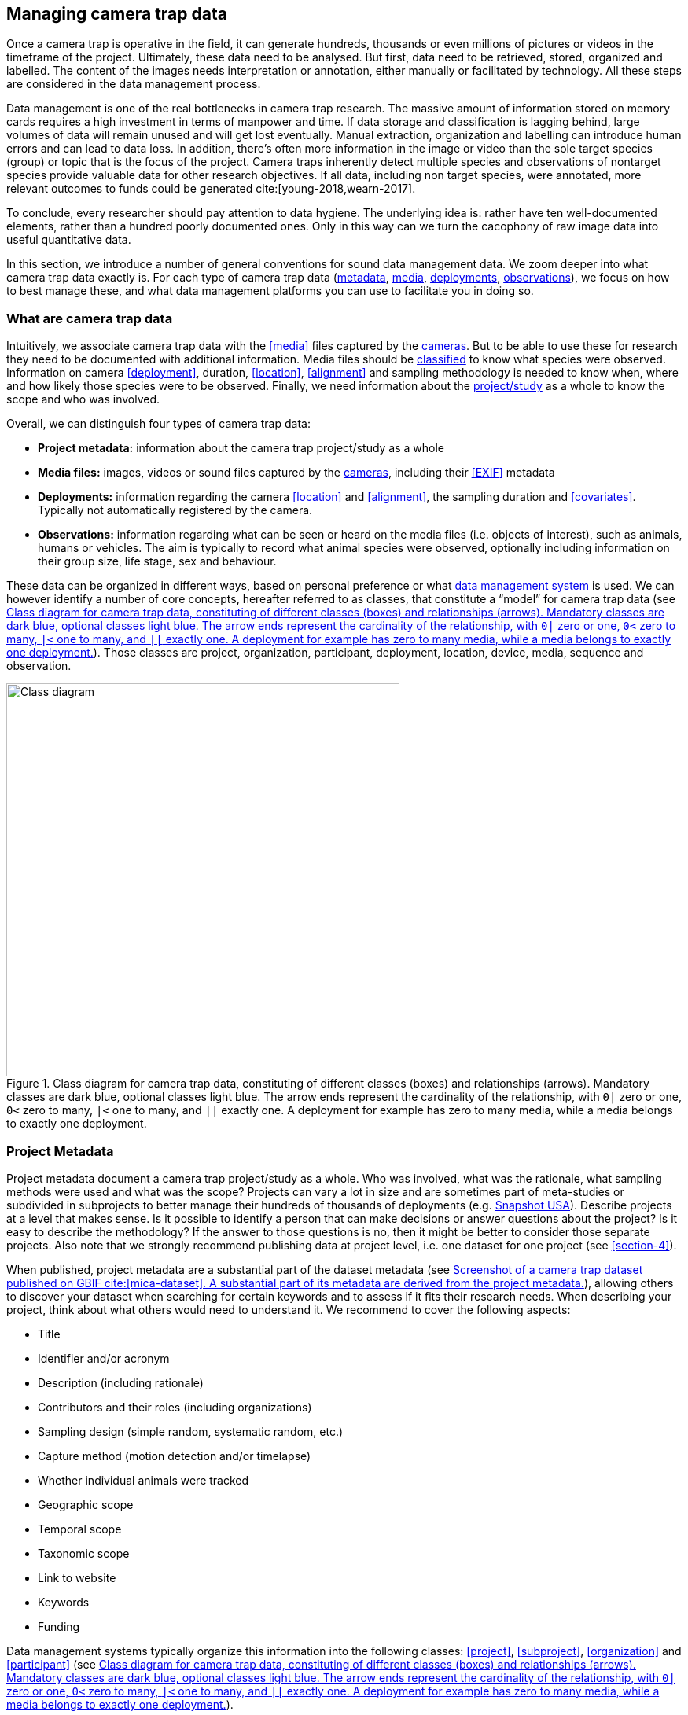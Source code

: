[#section-3]
== Managing camera trap data

Once a camera trap is operative in the field, it can generate hundreds, thousands or even millions of pictures or videos in the timeframe of the project. Ultimately, these data need to be analysed. But first, data need to be retrieved, stored, organized and labelled. The content of the images needs interpretation or annotation, either manually or facilitated by technology. All these steps are considered in the data management process.

Data management is one of the real bottlenecks in camera trap research. The massive amount of information stored on memory cards requires a high investment in terms of manpower and time. If data storage and classification is lagging behind, large volumes of data will remain unused and will get lost eventually. Manual extraction, organization and labelling can introduce human errors and can lead to data loss. In addition, there’s often more information in the image or video than the sole target species (group) or topic that is the focus of the project. Camera traps inherently detect multiple species and observations of nontarget species provide valuable data for other research objectives. If all data, including non target species, were annotated, more relevant outcomes to funds could be generated cite:[young-2018,wearn-2017].

To conclude, every researcher should pay attention to data hygiene. The underlying idea is: rather have ten well-documented elements, rather than a hundred poorly documented ones. Only in this way can we turn the cacophony of raw image data into useful quantitative data.

In this section, we introduce a number of general conventions for sound data management data. We zoom deeper into what camera trap data exactly is. For each type of camera trap data (<<section-project-metadata,metadata>>, <<section-media-files,media>>, <<section-deployments,deployments>>, <<section-observations,observations>>), we focus on how to best manage these, and what data management platforms you can use to facilitate you in doing so.

[#section-what-are-camera-trap-data]
=== What are camera trap data

Intuitively, we associate camera trap data with the <<media>> files captured by the <<camera,cameras>>. But to be able to use these for research they need to be documented with additional information. Media files should be <<classification, classified>> to know what species were observed. Information on camera <<deployment>>, duration, <<location>>, <<alignment>> and sampling methodology is needed to know when, where and how likely those species were to be observed. Finally, we need information about the <<project,project/study>> as a whole to know the scope and who was involved.

Overall, we can distinguish four types of camera trap data:

* **Project metadata:** information about the camera trap project/study as a whole
* **Media files:** images, videos or sound files captured by the <<camera,cameras>>, including their <<EXIF>> metadata
* **Deployments:** information regarding the camera <<location>> and <<alignment>>, the sampling duration and <<covariates>>. Typically not automatically registered by the camera.
* **Observations:** information regarding what can be seen or heard on the media files (i.e. objects of interest), such as animals, humans or vehicles. The aim is typically to record what animal species were observed, optionally including information on their group size, life stage, sex and behaviour.

These data can be organized in different ways, based on personal preference or what <<data-management-system,data management system>> is used. We can however identify a number of core concepts, hereafter referred to as classes, that constitute a “model” for camera trap data (see <<figure-class-diagram>>). Those classes are project, organization, participant, deployment, location, device, media, sequence and observation.

.Class diagram for camera trap data, constituting of different classes (boxes) and relationships (arrows). Mandatory classes are dark blue, optional classes light blue. The arrow ends represent the cardinality of the relationship, with `0|` zero or one, `0<` zero to many, `|<` one to many, and `||` exactly one. A deployment for example has zero to many media, while a media belongs to exactly one deployment.
[#figure-class-diagram]
image::img/web/class-diagram.svg[Class diagram,500,align="center"]

[#section-project-metadata]
=== Project Metadata

Project metadata document a camera trap project/study as a whole. Who was involved, what was the rationale, what sampling methods were used and what was the scope? Projects can vary a lot in size and are sometimes part of meta-studies or subdivided in subprojects to better manage their hundreds of thousands of deployments (e.g. https://www.snapshot-usa.org/[Snapshot USA]). Describe projects at a level that makes sense. Is it possible to identify a person that can make decisions or answer questions about the project? Is it easy to describe the methodology? If the answer to those questions is no, then it might be better to consider those separate projects. Also note that we strongly recommend publishing data at project level, i.e. one dataset for one project (see <<section-4>>).

When published, project metadata are a substantial part of the dataset metadata (see <<figure-example-metadata>>), allowing others to discover your dataset when searching for certain keywords and to assess if it fits their research needs. When describing your project, think about what others would need to understand it. We recommend to cover the following aspects:

* Title
* Identifier and/or acronym
* Description (including rationale)
* Contributors and their roles (including organizations)
* Sampling design (simple random, systematic random, etc.)
* Capture method (motion detection and/or timelapse)
* Whether individual animals were tracked
* Geographic scope
* Temporal scope
* Taxonomic scope
* Link to website
* Keywords
* Funding

Data management systems typically organize this information into the following classes: 
<<project>>, <<subproject>>, <<organization>> and <<participant>> (see <<figure-class-diagram>>).

.Screenshot of a https://www.gbif.org/dataset/8a5cbaec-2839-4471-9e1d-98df301095dd[camera trap dataset] published on GBIF cite:[mica-dataset]. A substantial part of its metadata are derived from the project metadata.
[#figure-example-metadata]
image::img/web/example-metadata.png[]

[#section-participants-and-roles]
==== Participants and roles

A <<participant>> is a person associated with a camera trap project. Information typically captured about a participant is their first name, last name, email, and ORCID. The role(s) of a participant is defined in relation to a project (e.g. principal investigator, contact person) and organization (e.g. researcher) (see <<figure-class-diagram>>). Different names are used for similar roles (see <<table-roles>>). We recommend simplifying those to a limited set of controlled values (e.g. {package-contributors-role}) when publishing data.

[#table-roles]
.Participant roles in camera trap studies, as defined by different formats and data management systems.
[%header,cols=7*]
|===
|Camtrap DP
|CTMS cite:[ctms]
|Wildlife camera metadata protocol cite:[risc-2019]
|Datacite cite:[datacite]
|EML cite:[eml-2015]
|Agouti cite:[agouti]
|Wildlife Insights cite:[wildlife-insights]

|contact
|ProjectContact
|Project Coordinator
|ContactPerson
|Point of Contact
|Project coordinator
|Project Owner

|principalInvestigator
|PrincipalInvestigator
|
|ProjectLeader +
ProjectManager +
Supervisor
|Owner +
Principal Investigator
|Principal investigator
|Project Owner

|rightsHolder
|
|
|RightsHolder
|
|
|

|publishers
|
|
|Distributor
|Distributor
Publisher
|
|

|contributor
|sequenceIdentifiedBy +
PhotoTypeIdentifiedBy
|Crew Member +
Surveyor
|DataManager +
DataCurator +
DataCollector +
ProjectMember +
Researcher
|Curator +
Editor +
Author +
Content Provider +
Originator +
|Admin +
Taxonomic expert +
Photo processor +
Volunteer
|Project Editor +
Project Contributor +
Project Tagger +

|
|
|
|Other
|User
Processor
Reviewer
Metadata Provider
|View only
Dummy
Awaiting access
|Project Viewer
|=== 

[#section-media-files]
=== Media files

<<media-file,Media files>> are the raw data a camera trap collects. For most camera trap studies, these will be <<image,images>> (see <<figure-example-image>> for an example), but  modern camera traps can record other types of media types as well, such as <<video>> or sound. Videos can capture animal behaviour in more detail than images and are often suitable for outreach, but require more battery power, larger file sizes and are harder to process.

An often used compromise is to take a series of images when a camera is triggered (e.g. 10 images, 1 second apart). When processing the media files, those related images can be combined in a <<sequence>>. A sequence not only combines images resulting from a single <<trigger>>, but also consecutive triggers that fall within a preset <<independence-interval,independence interval>> (e.g. 120s). That way, continued <<activity>> is captured in a single <<sequence>>/<<event>> (see <<table-sequence>>).

.An image captured by a camera trap deployed as part of the MICA project cite:[mica-project]. It is the fifth of a series of ten images and indicates the date, time and temperature. It is a black and white photo of a creek occupied by three birds: a grey heron (Ardea cinerea) in the foreground and a female and male mallard (Anas platyrhynchos) in the background. https://multimedia.agouti.eu/assets/6d65f3e4-4770-407b-b2bf-878983bf9872/file[Source].
[#figure-example-image]
image::img/web/example-image.jpg[]

[#table-sequence]
.A series of images, resulting from 3 consecutive triggers and captured in one sequence. https://camtrap-dp.tdwg.org/example/00a2c20d/#79204343[Source].
[%header,cols=4*]
|===

|Trigger
|Media ID
|Timestamp
|File path

|1
|e68deaed
|2020-06-12T04:04:29Z
|https://multimedia.agouti.eu/assets/e68deaed-a64e-4999-87a3-9aa0edf5970d/file

|1
|c5efbcb3
|2020-06-12T04:04:30Z
|https://multimedia.agouti.eu/assets/c5efbcb3-34f5-4a59-bc15-034e01b05475/file

|1
|07eee194
|2020-06-12T04:04:31Z
|https://multimedia.agouti.eu/assets/07eee194-85c7-4586-96be-7b42ff6f1132/file

|1
|479a93c4
|2020-06-12T04:04:31Z
|https://multimedia.agouti.eu/assets/479a93c4-bc70-4e91-9ab5-b058df232ed0/file

|1
|6d65f3e4
|2020-06-12T04:04:32Z
|https://multimedia.agouti.eu/assets/6d65f3e4-4770-407b-b2bf-878983bf9872/file

|1
|5ba57018
|2020-06-12T04:04:32Z
|https://multimedia.agouti.eu/assets/5ba57018-fd06-4319-bc80-ba6efa076c7c/file

|1
|c39a0749
|2020-06-12T04:04:33Z
|https://multimedia.agouti.eu/assets/c39a0749-b8db-4853-81c4-32b9a99868ca/file

|1
|d2ed4389
|2020-06-12T04:04:34Z
|https://multimedia.agouti.eu/assets/d2ed4389-14e6-45d7-b67d-b52d3cffd0fb/file

|1
|51549c25
|2020-06-12T04:04:35Z
|https://multimedia.agouti.eu/assets/51549c25-e565-4ece-a26e-12442ccc3fcb/file

|1
|b78bb29f
|2020-06-12T04:04:35Z
|https://multimedia.agouti.eu/assets/b78bb29f-fbf3-49b0-911b-ca4e5a95d801/file

|2
|d6785b65
|2020-06-12T04:04:41Z
|https://multimedia.agouti.eu/assets/d6785b65-24fa-4663-8539-e5fb261d069d/file

|2
|2b860458
|2020-06-12T04:04:42Z
|https://multimedia.agouti.eu/assets/2b860458-742b-4fca-937c-2a27742dccb0/file

|2
|d45648b9
|2020-06-12T04:04:43Z
|https://multimedia.agouti.eu/assets/d45648b9-76d1-4500-898c-dd3c3f31a0b8/file

|2
|eecd8ce1
|2020-06-12T04:04:43Z
|https://multimedia.agouti.eu/assets/eecd8ce1-2b13-49b7-bcec-c0056848aa62/file

|2
|48d26ebc
|2020-06-12T04:04:44Z
|https://multimedia.agouti.eu/assets/48d26ebc-ba6e-4245-8f52-c2cc1d64ef1f/file

|2
|4afd0344
|2020-06-12T04:04:44Z
|https://multimedia.agouti.eu/assets/4afd0344-3cec-4942-987b-96b69da75e6b/file

|2
|916964ac
|2020-06-12T04:04:45Z
|https://multimedia.agouti.eu/assets/916964ac-6389-4d06-8853-2eac6c36d8e7/file

|2
|3e8e355a
|2020-06-12T04:04:46Z
|https://multimedia.agouti.eu/assets/3e8e355a-6253-4a5f-a950-2f934821b7f7/file

|2
|b7792672
|2020-06-12T04:04:46Z
|https://multimedia.agouti.eu/assets/b7792672-6a31-484a-a97b-e19e34657021/file

|2
|1683dd3b
|2020-06-12T04:04:47Z
|https://multimedia.agouti.eu/assets/1683dd3b-7791-493a-84c6-1bb50541fd97/file

|3
|e6c63f88
|2020-06-12T04:04:49Z
|https://multimedia.agouti.eu/assets/e6c63f88-a31f-4f06-9410-3213baed08ab/file

|3
|91a1ba54
|2020-06-12T04:04:50Z
|https://multimedia.agouti.eu/assets/91a1ba54-5e19-4f18-88f8-8dd0dd3ef836/file

|3
|233a2f40
|2020-06-12T04:04:51Z
|https://multimedia.agouti.eu/assets/233a2f40-b0c5-4b93-90e4-e254d2e148f5/file

|3
|5e01e638
|2020-06-12T04:04:51Z
|https://multimedia.agouti.eu/assets/5e01e638-d36f-4ca2-957d-7bbdc76dcc89/file

|3
|dadf1718
|2020-06-12T04:04:52Z
|https://multimedia.agouti.eu/assets/dadf1718-90bd-438e-8649-3663f226072f/file

|3
|643d63a4
|2020-06-12T04:04:52Z
|https://multimedia.agouti.eu/assets/643d63a4-dd46-4b9d-b3de-665fe2a46754/file

|3
|19744c44
|2020-06-12T04:04:53Z
|https://multimedia.agouti.eu/assets/19744c44-03ea-438f-9dc7-927e6e494ee1/file

|3
|edc345bc
|2020-06-12T04:04:54Z
|https://multimedia.agouti.eu/assets/edc345bc-b58a-4c0d-8659-89132449cc3c/file

|3
|b6e435f8
|2020-06-12T04:04:54Z
|https://multimedia.agouti.eu/assets/b6e435f8-b22b-4916-8275-5fbff2d84a76/file

|3
|54c5d869
|2020-06-12T04:04:55Z
|https://multimedia.agouti.eu/assets/54c5d869-8492-4b16-a72
|===

A camera also records metadata when creating a media file. This can include date and time, camera settings (like shutter speed, exposure level, flash status) and other properties. For images, this information is stored as part of the file and is expressed in the Exchangeable Image File Format (<<EXIF>>) (see <<table-exif>>). Metadata for videos is less standardised, although some formats like AVI and MOV support EXIF.

Data management systems typically organize media files and the associated metadata into the following classes: <<media>>, <<media-type,media type>> and <<sequence>> (see <<figure-class-diagram>>).

[#table-exif]
.Selected properties included in the EXIF metadata of the image in <<figure-example-image>>.
[%header,cols=2*]
|===
|Property
|Value

|File type
|JPEG

|MIME type
|image/jpeg

|Image width
|2048 pixels

|Image height
|1440 pixels

|Horizontal resolution
|72 dpi

|Vertical resolution
|72 dpi

|Exif version
|0220

|Make
|RECONYX

|Model
|HYPERFIRE 2 COVERT

|Date time original
|2020:06:12T06:04:32Z

|Time zone offset
|N/A

|Exposure time / shutter speed
|1/85

|ISO
|200

|Colour Space
|sRGB

|Flash
|Auto, Fired

|Exposure mode
|Auto

|White balance
|Manual

|Scene capture type
|Standard
|=== 

[#section-timestamps]
==== Timestamps

The date and time a media file was recorded is the most important aspect of its metadata. This information is used to assess when animals were observed and cannot be derived later (in contrast with e.g. <<location>>). Since this information is derived from the camera’s internal clock, it is critical to verify it is set correctly. We recommend setting the clock to https://en.wikipedia.org/wiki/Coordinated_Universal_Time[Coordinated Universal Time (UTC)] or local winter time. Disable automatic switching to summer time and record the used time zone as part of the <<deployment>>.

[#section-file-naming]
==== File naming

Media files are best managed by a <<data-management-system,data management system>>. If you manage your media files yourself, then we recommend the following file and directory naming conventions:

* Avoid renaming media file names. Rather, organize media files in one directory for each <<deployment>>. This also prevents raw file names from overlapping across cameras. Note that file paths may be used as identifiers in <<classification>> data.
* Make sure that ordering files alphabetically also sorts them chronologically. This is likely already the case for sequentially assigned file names (e.g. `IMG_4545.jpg`). Otherwise, start the name with the date (`YYYYMMDD`) or datetime (`YYYYMMDD_HHMMSS`). This can also be useful for directory names.
* If you are naming files, use snake case (`image_1`), hyphen case (`image-1`) or camel case (`image1` or `videoFile1`) rather than whitespace (`image 1`). Avoid special characters.
* Do not store <<classification>> information as part of the media file name.
* Be consistent.

[,ini]
----
# Good
PICT0001.JPG
20200709_093352.JPG

# Bad: can't be sorted chronologically
09072020_093352.JPG

# Bad: contains classification information
20200709_093352_Ardea_alba_1_Anas_platyrhynchos_male_female.jpg

# Bad: contains spaces and special characters
dep 2021 't WAD
----

[#section-storage]
==== Storage

Due to the large volume of generated data, it is not trivial to securely store, backup and manage media files. Cloud services or well managed institutional services are recommended, but these come at a substantial cost. We recommend the use of an online <<data-management-system,data management system>> to store your media files. Some offer this storage for free. It is also very useful if your data storage system can serve media files over http/https, using allows <<section-stable-unique-identifiers,stable URLs>> and optionally authentication. This allows you to directly reference/hotlink media files in a published dataset (see <<section-ac-accessuri,accessURI>>). Such a service is provided by e.g. Agouti cite:[agouti] (through `https://multimedia.agouti.eu/assets/`), https://www.flickr.com/[Flickr] (through `https://www.flickr.com/services/api/`) and https://zenodo.org/[Zenodo] (through the undocumented `https://zenodo.org/record/{record_id}/files/{file}`).

[#section-deployments]
=== Deployments

A <<deployment>> is the spatial and temporal placement of a <<camera>>. Deployments end by removing or replacing the camera, changing their position or swapping their memory card. The resulting <<media-file,media files>> are all associated with that deployment and are best organized as such. Deployment information includes camera <<location>>, duration, <<alignment>> and settings and other <<covariates>> such as bait use, feature type, habitat, canopy cover, etc. (see <<table-deployment>>). This information is not captured by the camera and needs to be recorded manually. Note that even the duration can be longer than the timestamp of the first and last captured media file.

Data management systems typically organize deployments into the following classes: <<deployment>>, <<location>>, <<camera>>, <<deployment-group,deployment group>> and <<subproject>> (see <<figure-class-diagram>>).

[#table-deployment]
.Recorded information for the deployment that generated the image in <<figure-example-image>>. https://camtrap-dp.tdwg.org/example/00a2c20d/[Source].
[%header,cols=2*]
|===
|Property
|Value

|Deployment ID
|00a2c20d

|Start date/time
|2020-05-30T04:57:37+02:00 (= 2020-05-30T02:57:37Z)

|End date/time
|2020-07-01T11:41:41+02:00 (= 2020-07-01T09:41:41Z)

|Location ID
|e254a13c

|Location name
|B_HS_val 2_processiepark

|Latitude
|51.496

|Longitude
|4.774

|Coordinate uncertainty
|187 m

|Other location information
|boven de stroom

|Camera set up by
|anonymized:3eb30aa

|Camera ID
|320

|Camera model
|Reconyx-HF2X

|Camera delay
|0 s

|Camera height
|1.30 m

|Camera tilt
|-15 °

|Camera heading
|285 °

|Detection distance
|3.20 m

|Timestamp issues
|false

|Bait use
|false

|Habitat
|Campine area with a number of river valleys with valuable grasslands
|===

[#section-column-naming]
==== Column naming

Deployment information is best recorded in a <<data-management-system,data management system>>. If you manage your deployment information elsewhere (e.g. a spreadsheet), then we recommend the following column naming conventions:

* Use descriptive names, so users have an idea of what information to expect.
* Separate words using snake case (`deployment_location_1`), hyphen case (`deployment-location-1`) or camel case (`deploymentLocation1`) rather than whitespace (`deployment location 1`). Snake case ensures the highest level of interoperability between systems, camelCase is most often used in data standards.
* Avoid abbreviations to mitigate the risk of confusion, except for well known words like `ID` for identifier.
* Avoid including units and data types. Describe these elsewhere (e.g. in a separate sheet, README document or https://specs.frictionlessdata.io/table-schema/[Table Schema]), together with the column definition and controlled values.
* Be consistent.

[,ini]
----
# Good
scientificName
deployment_group

# Bad: contains spaces
scientific name

# Bad: abbreviated
dep_gr

# Bad: inconsistent naming
latitude & coordinatesLongitude

# Bad: includes unit or data type
camera_height_meter_double
----

[#section-location]
==== Location

A <<location>> is the physical place where a camera is located during a deployment. It can be described with a name, identifier and/or description, but we recommend always to record the https://docs.gbif.org/georeferencing-best-practices/1.0/en/#coordinates-geographic-coordinates[geographical coordinates]. Those are most commonly expressed as latitude and longitude in decimal degrees, using the https://docs.gbif.org/georeferencing-best-practices/1.0/en/#WGS84[WGS84] datum.

The coordinates are best determined using a GPS receiver at the location itself. If this is not possible, use (online) resources and georeferencing best practices cite:[chapman-wieczorek-2020] to obtain those. In addition to the coordinates and geodetic datum (e.g. WGS84) it is important to record the https://docs.gbif.org/georeferencing-best-practices/1.0/en/#calculating-uncertainties[uncertainty of the coordinates], which is affected by several factors:

* The https://docs.gbif.org/georeferencing-best-practices/1.0/en/#extent-of-a-location[extent] of the location. Note that for camera traps this includes the <<detection-distance,detection distance>>, which is typically between 5 and 20 m.
* The accuracy of the GPS receiver or georeferencing resource. Most GPS receivers obtain an accuracy of 5 metres in open areas when using four or more satellites cite:[chapman-wieczorek-2020]. Forest canopy or limited satellite connection can reduce accuracy. Google Maps or Open Street Maps have an accuracy of 8m cite:[chapman-wieczorek-2020].
* The https://docs.gbif.org/georeferencing-best-practices/1.0/en/#uncertainty-related-to-coordinate-precision[coordinate precision]. The less precise (and closer to the equator) the higher the uncertainty, e.g. WGS84 coordinates with a precision of 0.001 degree have an uncertainty of 157 m at the equator (see https://docs.gbif.org/georeferencing-best-practices/1.0/en/#table-uncertainty[Table 3] in citenp:[chapman-wieczorek-2020]).
* An https://docs.gbif.org/georeferencing-best-practices/1.0/en/#uncertainty-from-unknown-datum[unknown datum]. This can range from centimetres to kilometres cite:[chapman-wieczorek-2020], so it is important to always record the datum used by the GPS receiver or georeferencing resource (WGS84 for Google Maps or Open Street Maps).
* The combined maximum uncertainty is most conveniently expressed as a coordinate uncertainty in metres, allowing the location to be described with the point-radius-method.

The combined maximum uncertainty is most conveniently expressed as a coordinate uncertainty in metres, allowing the location to be described with the https://docs.gbif.org/georeferencing-best-practices/1.0/en/#point-radius-method[point-radius-method].

Most other properties associated with a location such as country and state, but even elevation, slope, land cover or leaf area index, can be derived from the coordinates using an online resource.

[#section-camera-model-settings-and-alignment]
==== Camera model, settings and alignment

Since a deployment relates to the placement of a <<camera>>, it is important to capture information regarding its model, settings and alignment. The model consists of the manufacturer and model name (e.g. `Reconyx-PC800`). Except for the <<quiet-period,quiet period>>, most camera settings are typically automatically recorded as part of the <<EXIF>> metadata. The <<detection-distance,detection distance>> can vary a lot depending on terrain and vegetation and is best measured in the field by having someone move in front of the camera at different distances. The <<alignment>> is the physical placement of a <<camera>> in 3D space. It consists of <<camera-height,camera height>>, <<camera-tilt,camera tilt>> and <<camera-heading,camera heading>>.

[#section-deployment-groups]
==== Deployment groups

It can be useful to categorize deployments in <<deployment-group,deployment groups>> to facilitate their data management and analysis. A deployment group can be thematic (e.g. paired deployment), spatial (e.g. private land, open woodland) or temporal (e.g. summer 2005) in nature (see <<figure-deployment-groups>>). A single deployment can belong to zero or more deployment groups.
<<subproject,Subprojects>> are a special kind of deployment group used to subdivide very large projects containing many thousands of deployments. This facilitates their management. A single deployment can belong to a single subproject.

.Map showing a selection of deployments from the NC Candid Critters project cite:[candid-critters-project]. Deployments can be categorized differently based on the <<deployment-group,deployment group(s)>> they belong to. Left (A): deployment groups representing site type (forested area, open area, residential yard, trail), right (B): deployment groups representing property type (private, public). The project also used <<subproject,subprojects>> to group deployments per county (not show on figure).
[#figure-deployment-groups]
image::img/web/deployment-groups.png[]

[#section-covariates]
==== Covariates

Covariates are variables that may affect the behaviour and thus detection of animals. Recording those is important for further analysis of the data. <<bait,Bait>>, <<feature-type,feature type>> and <<habitat-type,habitat type>> are commonly recorded covariates. What and how to record covariates should be consistent within a project, but is typically not so across projects, unless they form part of a larger well-coordinated research study.  To aid interoperability, we recommend making use of existing classification systems to record covariates:

* Biomes/ecoregions cite:[dinerstein-2017]
* Ecological traits:
** COMBINE cite:[soria-2021]
** PanTHERIA cite:[jones-2009]
** EltonTraits cite:[wilman-2014]
** AmphBIO cite:[oliveira-2017]
** GlobTerm cite:[bennett-2018]
** AVONET cite:[tobias-2022]
** https://opentraits.org/datasets.html[Open Traits Network]
* Habitat classification cite:[jung-2020]
* Land cover products cite:[yang-2017,amatulli-2018] (http://www.earthenv.org)
* Land cover type cite:[buchhorn-2020]
* Leaf Area Index cite:[law-2008]
* Primary productivity cite:[zhao-2005]
* Terrain ruggedness index (TRI) cite:[riley-1999]

[#section-observations]
=== Observations

<<observation,Observations>> are an interpretation of what can be seen or heard on <<media-file,media files>>. These are not limited to species observations, but can also indicate whether the media file contains a vehicle, human or unknown object, or that nothing of interest was observed (<<blank,blanks>>). That is why they are sometimes also called classifications, annotations or identifications. The aim is typically to record what animal species were observed, optionally including information on their group size, life stage, sex and behaviour (see <<table-observation>>).

Observations are best recorded in a <<data-management-system,data management system>>, which will typically organize observations into the following classes: <<observation>>, <<observation-type,observation type>> and <<sequence>> (see <<figure-class-diagram>>). If you manage your observation information elsewhere (e.g. a spreadsheet), then we recommend to follow the same <<section-column-naming,column naming conventions>> as for deployments.

[#table-observation]
.Recorded information for one of the observations that is based on the image in <<figure-example-image>>. It is classified at event level (sequence) in the camera trap management system Agouti. https://camtrap-dp.tdwg.org/example/00a2c20d/#79204343[Source].
[%header,cols=2*]
|===
|Property
|Value

|Observation ID
|05230014

|Observation type
|animal

|Taxon ID
|GCHS

|Scientific name
|Ardea cinerea

|Count
|1

|Life stage
|adult

|Classification method
|human

|Classified by
|Peter Desmet

|Classification timestamp
|2023-02-02T13:57:58Z
|===

[#section-classification]
==== Classification

Unfortunately, camera traps do not provide observations directly. Media need to be <<classification,classified>> to obtain observations. This process can be performed in different steps and with different levels of precision and granularity:

* Media does or <<blank,does not>> contain object(s) of interest.
* Object(s) of interest is a human or vehicle, or cannot be identified.
* Object(s) of interest is an animal, identified at a high taxonomic level (e.g. a rodent).
* Animal is identified at species or subspecies level (e.g. _Sus scrofa_).
* Animal is identified as a known individual (e.g. wolf Noëlla).
* Other properties of the animal are recorded, such as group size, life stage, sex, and behaviour.

Different actors (experts, volunteers, AI) can reach different levels of precision (see <<table-classification-precision>>), based on their expertise (can I reach such a precision?) and effort (do I want to reach such a precision?). Since classification can be very labour intensive for larger studies, it is best to use an approach that yields the necessary data efficiently. Citizen scientists, artificial intelligence and/or classifying <<event,events>> rather than individual <<media>> can help to speed up the process cite:[green-2020]. Whatever the technique, we recommend to always record who made the classification and what type of technique (human vs machine) was used.

[#table-classification-precision]
.Observation records for four observed ducks, but provided at different levels of precision. Row one is the result of a classification at a high taxonomic level (family _Anatidae_). Row two is the result of a classification at species level (_Anas platyrhynchos_), but no further characteristics were recorded. Rows three and four are the result of a classification that further specified one duck to be male and showing foraging behaviour. https://camtrap-dp.tdwg.org/example/00a2c20d/#14059fd2[Source].
[%header,cols=4*]
|===
|scientificName
|sex
|count
|behavior

|Anatidae
|
|4
|

|
|
|
|

|Anas platyrhynchos
|
|4
|

|
|
|
|

|Anas platyrhynchos
|male
|1
|foraging

|Anas platyrhynchos
|
|3
|
|===

[#section-citizen-science]
==== Citizen science

<<citizen-science,Citizen scientists>> are volunteers from the non-scientific community that help scientists in their work. They can contribute to camera trap studies in a number of ways, such as placing cameras and collecting/swapping memory cards. In a practice called crowdsourcing, researchers can also distribute the task of  <<classification,classifying>> media, by presenting these online to a community of citizen scientists. Each classification helps to confirm or improve the community's opinion on the observed species cite:[swanson-2015,hsing-2018].

Most projects use established online platforms for crowdsourcing cite:[forston-2012,swanson-2015], (https://www.zooniverse.org/projects/sassydumbledore/chimp-and-see[Chimp&See]), such as Zooniverse cite:[simpson-2014], MammalWeb cite:[bradley-2017], Digivol cite:[alony-2020] or DoeDat cite:[groom-2018]. These platforms give access to large, already existing volunteer bases, which is particularly important if classifications are needed within a short time frame. Note however that managing a citizen science project takes time and might be more beneficial for larger studies. In addition to uploading media to a platform, waiting for classifications, downloading consensus observations and dealing with non-consensus observations, you need to keep the community engaged and/or attract new members. It is also important to exclude <<section-sensitive-information,sensitive media>> from the process, such as media containing humans (to protect their privacy) and rare species. This will require some type of preprocessing, which is where artificial intelligence (AI) comes in cite:[weinstein-2018].

[#section-artificial-intelligence]
==== Artificial intelligence

In the context of camera trap research, artificial intelligence (AI) typically refers to the use of <<computer-vision,computer vision>> for <<classification>>. These computer models are <<machine-learning,trained>> with already classified datasets and can process millions of media in a fraction of a time it would take a human cite:[norouzzadeh-2020]. The field has seen significant advancements in recent years and models are now able to filter out <<blank,blanks>> and media containing humans, recognize species, count or track individuals, as well as recognize individual animals cite:[price-tack-2016,gomez-villa-2017,nguyen-2017,brides-2018,norouzzadeh-2020,yousif-2018]. New models are coming out every year, but especially their incorporation in <<data-management-system,data management systems>> will increase their use, especially by users that have no experience in machine learning. As such, computer vision will likely become the dominant technique to classify camera trap data in the near future.

Still, computer vision will not entirely replace human <<classification>>, since a large and diverse number of preprocessed data are needed to train the models. Unbalanced training datasets may produce low performance of the models, such as training datasets with a highly variable number of images of each species, or small and geographically limited datasets. Additionally, the accuracy of computer vision classification is currently still secondary to that of a human expert. A combination of AI-aided preprocessing and human verification is therefore recommended.

[#section-media-or-event-based-classification]
==== Media or event based classification

Classifications can be based on a single media file (typically an <<image>>) or an <<event>> (typically a <<sequence>> of images). In the latter technique, all media files that belong to the <<event>> are assessed as a whole to determine the species and their number of individuals. This is less time consuming for human classifiers and can lead to better estimates of group size, since the number of individuals passing by a camera can be larger than those that can be seen in a single image. The disadvantage of event based classification is that it is not possible to split the classification into events that are shorter than the one that is assessed (the same is true for videos classified as a whole). Nor can those classifications be used to train computer models, which require media based training datasets.

As a result, <<data-management-system,data management systems>> may favour one technique over the other, or offer both. Resulting datasets can include media based, event based or both types of classifications.

[#section-common-or-scientific-names]
==== Common or scientific names

Media can be classified using common (e.g. roe deer) or scientific names (e.g. _Capreolus capreolus_) for taxa. Common (or vernacular) names are easier to remember and allow for better public engagement. The downside is that they are subject to translation, can vary regionally, sometimes refer to different species (e.g. “elk” in North America refers to _Cervus canadensis_, while in Europe it is used for _Alces alces_) and might not exist for every species or language combination. Scientific names on the other hand follow strict nomenclatural rules, are globally consistent and are not subject to translation. We therefore recommend to always store the scientific name as part of the observation, even if only common names are presented to the user.

The list of scientific names that are available for <<classification>> in a project is best maintained in a single reference table. This facilitates the management of taxonomic classification and associated common names, and allows to restrict classification options to those species that are likely to occur. More taxa can be added if needed, but only after verification. This practice is used by most <<data-management-system,data management systems>>. To populate such a reference table, we recommend using an authorative source (see <<table-taxon-reference-sources>>) and storing the taxon identifiers used by that source as reference.

[#table-taxon-reference-sources]
.Selection of sources for scientific names, common names and taxonomic information.
[%header,cols=3*]
|===
|Source
|Taxonomic coverage
|Use for

|Catalogue of Life cite:[col-2023]
|All
|Scientific names +
Common names (select languages) +
Taxonomy

|https://en.wikipedia.org/[Wikipedia] (English and other language versions)
|All
|Common names (many languages)

|Clements Checklist of Birds of the World cite:[clements-2022]
|Birds
|Scientific names +
Common names (English) +
Taxonomy

|(http://datazone.birdlife.org/species/search)[Birdlife International's taxonomy]
|Birds
|Scientific names +
Common names (English) +
Taxonomy +

|https://www.iucnredlist.org/[IUCN Red List of Endangered Species]
|Mammals
|Scientific names +
Common names (select languages) +
Taxonomy

|https://www.mammaldiversity.org/[American Society of Mammalogists Mammal Diversity Database]
|Mammals
|Scientific names +
Common names (English) +
Taxonomy
|===

[#section-data-management-systems]
=== Data management systems

Managing camera trap data can be daunting, especially for larger projects. Luckily, a number of software tools and platforms have been developed to help researchers with some or all of the aspects of camera trap data management cite:[young-2018]. These initiatives were often started by research teams to facilitate their own needs, but some have grown to mature systems that can be used by anyone. We discuss and recommend five of those below (see <<table-data-management-systems>> for an overview of their features). They support the entire life cycle of camera trap data management:

* Create one or more projects
* Invite <<participant,collaborators>> with different levels of access
* Upload media and creating deployments
* <<classification,Classify>> media to observations, optionally supported by <<computer-vision,AI>> and <<citizen-science,citizen science>>
* Manage reference lists of species, locations, covariates, etc.
* Engage the public by making some or all project metadata available on a website
* Export data in a standardized format for further analysis and data publication
* Archive data, including media files

[#section-agouti]
==== Agouti

Agouti cite:[agouti] (https://agouti.eu) is an online system for managing camera trap data. It is maintained by Wageningen University & Research and the Research Institute for Nature and Forest (INBO), based respectively in the Netherlands and Belgium. Agouti is mainly used by European projects and is free to use.

Classification is event based, but animal positions can be recorded at media level, allowing to record the necessary data for distance analyses cite:[howe-2017] and random encounter modelling cite:[rowcliffe-2011]. AI classification is possible, using a dedicated species classification model that is updated regularly. Media containing humans are always hidden from the public. Data are stored on university infrastructure, which also offers long term archival and hotlinking to media. Project metadata can be made available via a public portal. Data can be exported as <<camtrap-dp,Camtrap DP>>.

Agouti is a good choice for organizations who want a free full-feature European based service.

[#section-camelot]
==== Camelot

Camelot cite:[camelot] (https://camelotproject.org/) is a local system for managing camera trap data. It is maintained as a volunteer initiative based in Australia. Camelot is free to use, open source, available for all major operating systems and requires installation. It is typically used as a local desktop application, but can be set up on a server allowing multiple users to connect via their browser. Classification is media based with the option to classify multiple media at once. AI classification is not offered. Data can be exported in a custom format.

Camelot is a good choice for organizations and individuals who want a light-weigh solution they can manage themselves.

[#section-trapper]
==== TRAPPER

TRAPPER cite:[trapper] (https://os-conservation.org/projects/trapper) is an online system for managing camera trap data. It is maintained by the Open Science Conservation Fund, based in Poland. TRAPPER is mainly used by European projects and is free to use. The software is open source and requires installation and hosting. Classification is media based with the option to classify multiple media at once. AI classification is possible, using existing species classification models. Data can be exported as <<camtrap-dp,Camtrap DP>>.

TRAPPER is a good choice for organizations who want control over the software and where their data are stored.

[#section-wildlife-insights]
==== Wildlife Insights

Wildlife Insights cite:[wildlife-insights] (https://www.wildlifeinsights.org) is an online system for managing camera trap data. It is maintained by Conservation International, Google and other partners, based in the United States. Wildlife Insights is mainly used by projects in the Americas and uses a tiered subscription model (including free tiers). Uploaded media are automatically classified at media level by AI, using a dedicated species classification model developed by Google. Media containing humans are always hidden from the public. Further classification has the option to classify multiple media at once. Data are stored in the cloud, can be used by Wildlife Insights to train AI and must be made public after a maximum embargo period of maximum 48 months. Project metadata is always available via a public portal. Data can be exported in a custom format, based on CTMS cite:[ctms].

Wildlife Insights is a good choice for organizations who want a full-feature service with powerful AI and open data requirements.

[#section-wildtrax]
==== Wildtrax

WildTrax cite:[wildtrax] (https://www.wildtrax.ca/) is an online system for managing camera trap data. It is maintained by the University of Alberta, based in Canada. Wildtrax is mainly used by Canadian projects and is free to use (except for very large projects). Classification is media based with the option to classify multiple media at once. AI classification is possible, but only at a broad level (blanks, animals, vehicles), species classification is not (yet) offered. Data are stored in the cloud. Project metadata can be made available via a public portal. Data can be exported in a custom format (with associated R package).

Wildtrax is a good choice for organizations who want a free service based in Canada.

[#table-data-management-systems]
.Comparison of features offered by five data management systems. Features that are the same for all systems are not shown.
[%header,cols=5*]
|===

|Feature
|Agouti
|Camelot
|TRAPPER
|Wildlife Insights

|**Provided as**
|Service
|Software
|Software
|Service

|**Cost**
|Free
|Free
|Free
|Tiered subscription model (incl. free)

|**Open source**
|No
|Yes
|Yes
|No

|**Supported media types**
|Image, Video
|Image
|Image, Video
|Image

|**Multiple users roles**
|Yes
|Yes (limited)
|Yes
|Yes

|**Supported languages**
|English, Croatian, Dutch, French, German, Polish, Spanish
|English
|English
|Many (via Google translate)

|**Media or event based classification**
|Event based
|Media based
|Media based
|Media based

|**AI classification**
|Yes (species classification)
|No
|Yes (species classification)
|Yes (species classification)

|**Integration with crowdsourcing platform**
|Yes (Zooniverse)
|No
|Yes
|No

|**Project portal**
|Yes
|No
|No
|Yes

|**Data storage**
|University infrastructure
|Own server
|Own server or cloud
|Cloud (Google Cloud Platform)

|**Data rights granted to system**
|Minimal
|None
|None
|Some (e.g. for training AI and summary data products)

|**Open data requirement**
|No (but recommended)
|No
|No (but recommended)
|Yes (data can be kept private for 48 months, project metadata are always public)

|**Media hosting**
|Yes
|No
|Yes
|Yes

|**Export format**
|Camtrap DP
|Custom format
|Camtrap DP
|Custom format
|===
